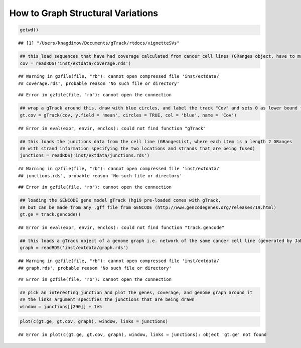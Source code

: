 How to Graph Structural Variations
=====================================



.. sourcecode:: r
    

    getwd()


::

    ## [1] "/Users/knagdimov/Documents/gTrack/rtdocs/vignetteSVs"


.. sourcecode:: r
    

    ## this load sequences that have had coverage calculated from cancer cell lines (GRanges object, have to make into a gTrack)
    cov = readRDS('inst/extdata/coverage.rds')


::

    ## Warning in gzfile(file, "rb"): cannot open compressed file 'inst/extdata/
    ## coverage.rds', probable reason 'No such file or directory'



::

    ## Error in gzfile(file, "rb"): cannot open the connection


.. sourcecode:: r
    

    ## wrap a gTrack around this, draw with blue circles, and label the track "Cov" and sets 0 as lower bound for all views 
    gt.cov = gTrack(cov, y.field = 'mean', circles = TRUE, col = 'blue', name = 'Cov')


::

    ## Error in eval(expr, envir, enclos): could not find function "gTrack"


.. sourcecode:: r
    

    ## this loads the junctions data from the cell line (GRangesList, where each item is a length 2 GRanges
    ## with strand information specifying the two locations and strands that are being fused) 
    junctions = readRDS('inst/extdata/junctions.rds')


::

    ## Warning in gzfile(file, "rb"): cannot open compressed file 'inst/extdata/
    ## junctions.rds', probable reason 'No such file or directory'



::

    ## Error in gzfile(file, "rb"): cannot open the connection


.. sourcecode:: r
    

    ## loading the GENCODE gene model gTrack (hg19 pre-loaded comes with gTrack,
    ## but can be made from any .gff file from GENCODE (http://www.gencodegenes.org/releases/19.html)
    gt.ge = track.gencode()


::

    ## Error in eval(expr, envir, enclos): could not find function "track.gencode"


.. sourcecode:: r
    

    ## this loads a gTrack object of a genome graph i.e. network of the same cancer cell line (generated by JaBba)
    graph = readRDS('inst/extdata/graph.rds')


::

    ## Warning in gzfile(file, "rb"): cannot open compressed file 'inst/extdata/
    ## graph.rds', probable reason 'No such file or directory'



::

    ## Error in gzfile(file, "rb"): cannot open the connection


.. sourcecode:: r
    

    ## pick an interesting junction and plot the genes, coverage, and genome graph around it
    ## the links argument specifies the junctions that are being drawn
    window = junctions[[290]] + 1e5




.. sourcecode:: r
    

    plot(c(gt.ge, gt.cov, graph), window, links = junctions)


::

    ## Error in plot(c(gt.ge, gt.cov, graph), window, links = junctions): object 'gt.ge' not found


